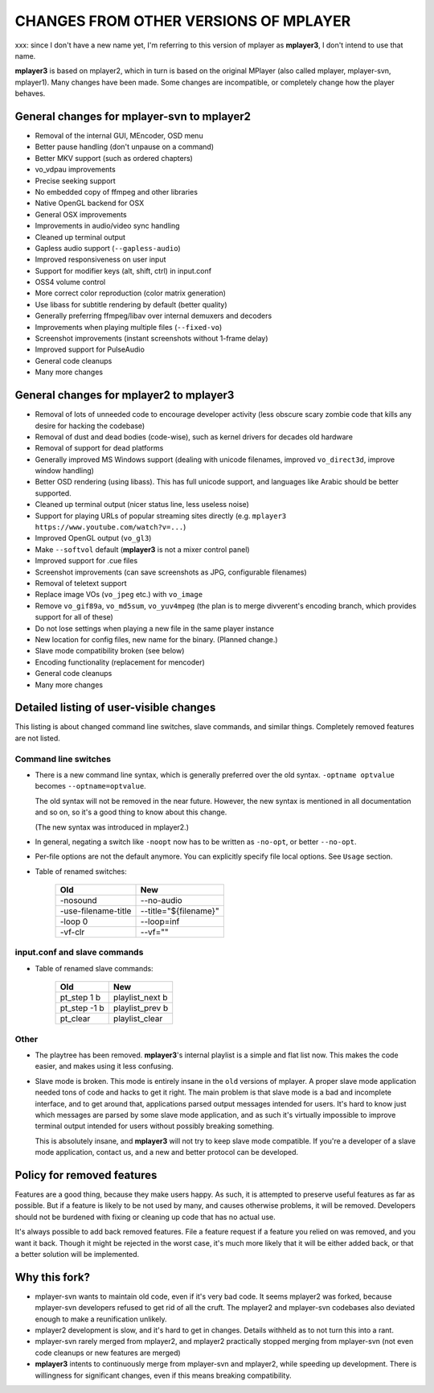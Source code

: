 .. _changes:

CHANGES FROM OTHER VERSIONS OF MPLAYER
======================================

xxx: since I don't have a new name yet, I'm referring to this version of mplayer
as **mplayer3**, I don't intend to use that name.

**mplayer3** is based on mplayer2, which in turn is based on the original
MPlayer (also called mplayer, mplayer-svn, mplayer1). Many changes
have been made. Some changes are incompatible, or completely change how the
player behaves.

General changes for mplayer-svn to mplayer2
-------------------------------------------

* Removal of the internal GUI, MEncoder, OSD menu
* Better pause handling (don't unpause on a command)
* Better MKV support (such as ordered chapters)
* vo_vdpau improvements
* Precise seeking support
* No embedded copy of ffmpeg and other libraries
* Native OpenGL backend for OSX
* General OSX improvements
* Improvements in audio/video sync handling
* Cleaned up terminal output
* Gapless audio support (``--gapless-audio``)
* Improved responsiveness on user input
* Support for modifier keys (alt, shift, ctrl) in input.conf
* OSS4 volume control
* More correct color reproduction (color matrix generation)
* Use libass for subtitle rendering by default (better quality)
* Generally preferring ffmpeg/libav over internal demuxers and decoders
* Improvements when playing multiple files (``--fixed-vo``)
* Screenshot improvements (instant screenshots without 1-frame delay)
* Improved support for PulseAudio
* General code cleanups
* Many more changes

General changes for mplayer2 to mplayer3
----------------------------------------

* Removal of lots of unneeded code to encourage developer activity (less
  obscure scary zombie code that kills any desire for hacking the codebase)
* Removal of dust and dead bodies (code-wise), such as kernel drivers for
  decades old hardware
* Removal of support for dead platforms
* Generally improved MS Windows support (dealing with unicode filenames,
  improved ``vo_direct3d``, improve window handling)
* Better OSD rendering (using libass). This has full unicode support, and
  languages like Arabic should be better supported.
* Cleaned up terminal output (nicer status line, less useless noise)
* Support for playing URLs of popular streaming sites directly
  (e.g. ``mplayer3 https://www.youtube.com/watch?v=...``)
* Improved OpenGL output (``vo_gl3``)
* Make ``--softvol`` default (**mplayer3** is not a mixer control panel)
* Improved support for .cue files
* Screenshot improvements (can save screenshots as JPG, configurable filenames)
* Removal of teletext support
* Replace image VOs (``vo_jpeg`` etc.) with ``vo_image``
* Remove ``vo_gif89a``, ``vo_md5sum``, ``vo_yuv4mpeg`` (the plan is to merge
  divverent's encoding branch, which provides support for all of these)
* Do not lose settings when playing a new file in the same player instance
* New location for config files, new name for the binary. (Planned change.)
* Slave mode compatibility broken (see below)
* Encoding functionality (replacement for mencoder)
* General code cleanups
* Many more changes

Detailed listing of user-visible changes
----------------------------------------

This listing is about changed command line switches, slave commands, and similar
things. Completely removed features are not listed.

Command line switches
~~~~~~~~~~~~~~~~~~~~~
* There is a new command line syntax, which is generally preferred over the old
  syntax. ``-optname optvalue`` becomes ``--optname=optvalue``.

  The old syntax will not be removed in the near future. However, the new
  syntax is mentioned in all documentation and so on, so it's a good thing to
  know about this change.

  (The new syntax was introduced in mplayer2.)
* In general, negating a switch like ``-noopt`` now has to be written as
  ``-no-opt``, or better ``--no-opt``.
* Per-file options are not the default anymore. You can explicitly specify
  file local options. See ``Usage`` section.
* Table of renamed switches:

    =================================== ===================================
    Old                                 New
    =================================== ===================================
    -nosound                            --no-audio
    -use-filename-title                 --title="${filename}"
    -loop 0                             --loop=inf
    -vf-clr                             --vf=""
    =================================== ===================================

input.conf and slave commands
~~~~~~~~~~~~~~~~~~~~~~~~~~~~~

* Table of renamed slave commands:

    =================================== ===================================
    Old                                 New
    =================================== ===================================
    pt_step 1 b                         playlist_next b
    pt_step -1 b                        playlist_prev b
    pt_clear                            playlist_clear
    =================================== ===================================

Other
~~~~~

* The playtree has been removed. **mplayer3**'s internal playlist is a simple and
  flat list now. This makes the code easier, and makes using it less confusing.
* Slave mode is broken. This mode is entirely insane in the ``old`` versions of
  mplayer. A proper slave mode application needed tons of code and hacks to get
  it right. The main problem is that slave mode is a bad and incomplete
  interface, and to get around that, applications parsed output messages
  intended for users. It's hard to know just which messages are parsed by some
  slave mode application, and as such it's virtually impossible to improve
  terminal output intended for users without possibly breaking something.

  This is absolutely insane, and **mplayer3** will not try to keep slave mode
  compatible. If you're a developer of a slave mode application, contact us,
  and a new and better protocol can be developed.

Policy for removed features
---------------------------

Features are a good thing, because they make users happy. As such, it is
attempted to preserve useful features as far as possible. But if a feature is
likely to be not used by many, and causes otherwise problems, it will be
removed. Developers should not be burdened with fixing or cleaning up code that
has no actual use.

It's always possible to add back removed features. File a feature request if a
feature you relied on was removed, and you want it back. Though it might be
rejected in the worst case, it's much more likely that it will be either added
back, or that a better solution will be implemented.

Why this fork?
--------------

* mplayer-svn wants to maintain old code, even if it's very bad code. It seems
  mplayer2 was forked, because mplayer-svn developers refused to get rid of
  all the cruft. The mplayer2 and mplayer-svn codebases also deviated enough to
  make a reunification unlikely.
* mplayer2 development is slow, and it's hard to get in changes. Details
  withheld as to not turn this into a rant.
* mplayer-svn rarely merged from mplayer2, and mplayer2 practically stopped
  merging from mplayer-svn (not even code cleanups or new features are merged)
* **mplayer3** intents to continuously merge from mplayer-svn and mplayer2, while
  speeding up development. There is willingness for significant changes, even
  if this means breaking compatibility.
